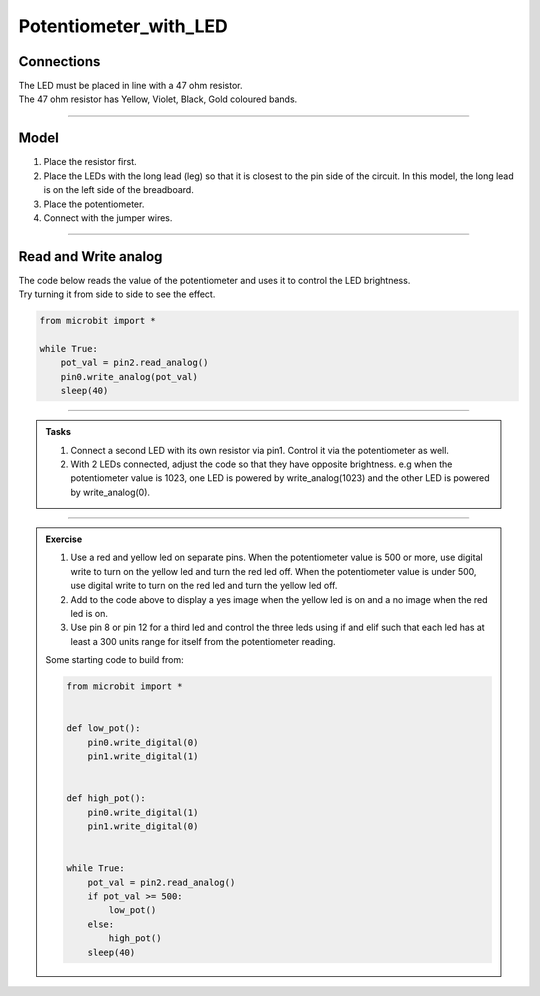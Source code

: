 ==========================
Potentiometer_with_LED
==========================

Connections
--------------------------

| The LED must be placed in line with a 47 ohm resistor.
| The 47 ohm resistor has Yellow, Violet, Black, Gold coloured bands.

.. image:: images/47ohm.png
    :scale: 50 %

----

Model
----------------------------------------

#.  Place the resistor first.
#.  Place the LEDs with the long lead (leg) so that it is closest to the pin side of the circuit. In this model, the long lead is on the left side of the breadboard.
#.  Place the potentiometer.
#.  Connect with the jumper wires.

.. image:: images/potentiometer_1_bb.png
    :scale: 50 %

.. image:: images/potentiometer_2_bb.png
    :scale: 50 %


.. image:: images/potentiometer_2.jpg
    :scale: 30 %

----

Read and Write analog
----------------------------------------

| The code below reads the value of the potentiometer and uses it to control the LED brightness.
| Try turning it from side to side to see the effect.

.. code-block:: python

    from microbit import *

    while True:
        pot_val = pin2.read_analog()
        pin0.write_analog(pot_val)
        sleep(40)

----

.. admonition:: Tasks

    #. Connect a second LED with its own resistor via pin1. Control it via the potentiometer as well.
    #. With 2 LEDs connected, adjust the code so that they have opposite brightness. e.g when the potentiometer value is 1023, one LED is powered by write_analog(1023) and the other LED is powered by write_analog(0).

    .. dropdown::
            :icon: codescan
            :color: primary
            :class-container: sd-dropdown-container

            .. tab-set::

                .. tab-item:: Q1

                    Connect a second LED with its own resistor via pin1. Control it via the potentiometer as well.

                    .. code-block:: python

                        from microbit import *


                        while True:
                            pot_val = pin2.read_analog()
                            pin0.write_analog(pot_val)
                            pin1.write_analog(pot_val)
                            sleep(40)

                .. tab-item:: Q2

                    With 2 LEDs connected, adjust the code so that they have opposite brightness. e.g when the potentiometer value is 1023, one LED is powered by write_analog(1023) and the other LED is powered by write_analog(0).


                    .. code-block:: python

                        from microbit import *

                        while True:
                            pot_val = pin2.read_analog()
                            pin0.write_analog(pot_val)
                            pin1.write_analog(1023 - pot_val)
                            sleep(40)

----

.. admonition:: Exercise

    #. Use a red and yellow led on separate pins. When the potentiometer value is 500 or more, use digital write to turn on the yellow led and turn the red led off. When the potentiometer value is under 500, use digital write to turn on the red led and turn the yellow led off.
    #. Add to the code above to display a yes image when the yellow led is on and a no image when the red led is on.
    #. Use pin 8 or pin 12 for a third led and control the three leds using if and elif such that each led has at least a 300 units range for itself from the potentiometer reading.

    Some starting code to build from:

    .. code-block:: python

        from microbit import *


        def low_pot():
            pin0.write_digital(0)
            pin1.write_digital(1)


        def high_pot():
            pin0.write_digital(1)
            pin1.write_digital(0)


        while True:
            pot_val = pin2.read_analog()
            if pot_val >= 500:
                low_pot()
            else:
                high_pot()
            sleep(40)
